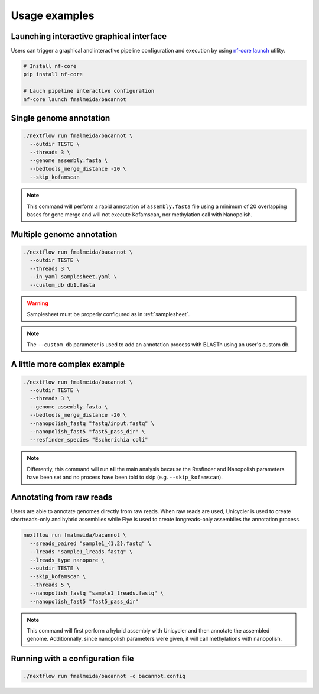 .. _examples:

Usage examples
==============

Launching interactive graphical interface
"""""""""""""""""""""""""""""""""""""""""

Users can trigger a graphical and interactive pipeline configuration and execution by using `nf-core launch <https://nf-co.re/launch>`_ utility.

.. code-block:: bash

     # Install nf-core
     pip install nf-core

     # Lauch pipeline interactive configuration
     nf-core launch fmalmeida/bacannot

Single genome annotation
""""""""""""""""""""""""

.. code-block:: bash

      ./nextflow run fmalmeida/bacannot \
        --outdir TESTE \
        --threads 3 \
        --genome assembly.fasta \
        --bedtools_merge_distance -20 \
        --skip_kofamscan

.. note::

  This command will perform a rapid annotation of ``assembly.fasta`` file using a minimum of 20 overlapping bases
  for gene merge and will not execute Kofamscan, nor methylation call with Nanopolish.

Multiple genome annotation
""""""""""""""""""""""""""

.. code-block:: bash

      ./nextflow run fmalmeida/bacannot \
        --outdir TESTE \
        --threads 3 \
        --in_yaml samplesheet.yaml \
        --custom_db db1.fasta

.. warning::

  Samplesheet must be properly configured as in :ref:`samplesheet`.

.. note::

  The ``--custom_db`` parameter is used to add an annotation process with BLASTn using an user's custom db.

A little more complex example
"""""""""""""""""""""""""""""

.. code-block:: bash

      ./nextflow run fmalmeida/bacannot \
        --outdir TESTE \
        --threads 3 \
        --genome assembly.fasta \
        --bedtools_merge_distance -20 \
        --nanopolish_fastq "fastq/input.fastq" \
        --nanopolish_fast5 "fast5_pass_dir" \
        --resfinder_species "Escherichia coli"

.. note::

  Differently, this command will run **all** the main analysis because the Resfinder and Nanopolish
  parameters have been set and no process have been told to skip (e.g. ``--skip_kofamscan``).

Annotating from raw reads
"""""""""""""""""""""""""

Users are able to annotate genomes directly from raw reads. When raw reads are used, Unicycler is used to create
shortreads-only and hybrid assemblies while Flye is used to create longreads-only assemblies the annotation process.


.. code-block:: bash

      nextflow run fmalmeida/bacannot \
        --sreads_paired "sample1_{1,2}.fastq" \
        --lreads "sample1_lreads.fastq" \
        --lreads_type nanopore \
        --outdir TESTE \
        --skip_kofamscan \
        --threads 5 \
        --nanopolish_fastq "sample1_lreads.fastq" \
        --nanopolish_fast5 "fast5_pass_dir"

.. note::

  This command will first perform a hybrid assembly with Unicycler and then annotate the assembled genome. Additionnally, since
  nanopolish parameters were given, it will call methylations with nanopolish.

Running with a configuration file
"""""""""""""""""""""""""""""""""

.. code-block:: bash

      ./nextflow run fmalmeida/bacannot -c bacannot.config
